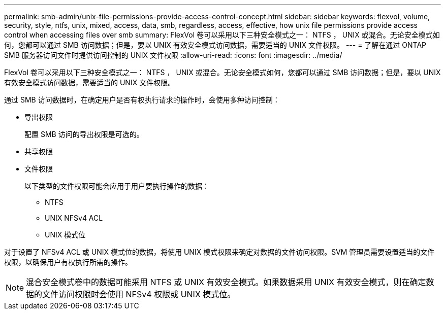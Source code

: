 ---
permalink: smb-admin/unix-file-permissions-provide-access-control-concept.html 
sidebar: sidebar 
keywords: flexvol, volume, security, style, ntfs, unix, mixed, access, data, smb, regardless, access, effective, how unix file permissions provide access control when accessing files over smb 
summary: FlexVol 卷可以采用以下三种安全模式之一： NTFS ， UNIX 或混合。无论安全模式如何，您都可以通过 SMB 访问数据；但是，要以 UNIX 有效安全模式访问数据，需要适当的 UNIX 文件权限。 
---
= 了解在通过 ONTAP SMB 服务器访问文件时提供访问控制的 UNIX 文件权限
:allow-uri-read: 
:icons: font
:imagesdir: ../media/


[role="lead"]
FlexVol 卷可以采用以下三种安全模式之一： NTFS ， UNIX 或混合。无论安全模式如何，您都可以通过 SMB 访问数据；但是，要以 UNIX 有效安全模式访问数据，需要适当的 UNIX 文件权限。

通过 SMB 访问数据时，在确定用户是否有权执行请求的操作时，会使用多种访问控制：

* 导出权限
+
配置 SMB 访问的导出权限是可选的。

* 共享权限
* 文件权限
+
以下类型的文件权限可能会应用于用户要执行操作的数据：

+
** NTFS
** UNIX NFSv4 ACL
** UNIX 模式位




对于设置了 NFSv4 ACL 或 UNIX 模式位的数据，将使用 UNIX 模式权限来确定对数据的文件访问权限。SVM 管理员需要设置适当的文件权限，以确保用户有权执行所需的操作。

[NOTE]
====
混合安全模式卷中的数据可能采用 NTFS 或 UNIX 有效安全模式。如果数据采用 UNIX 有效安全模式，则在确定数据的文件访问权限时会使用 NFSv4 权限或 UNIX 模式位。

====